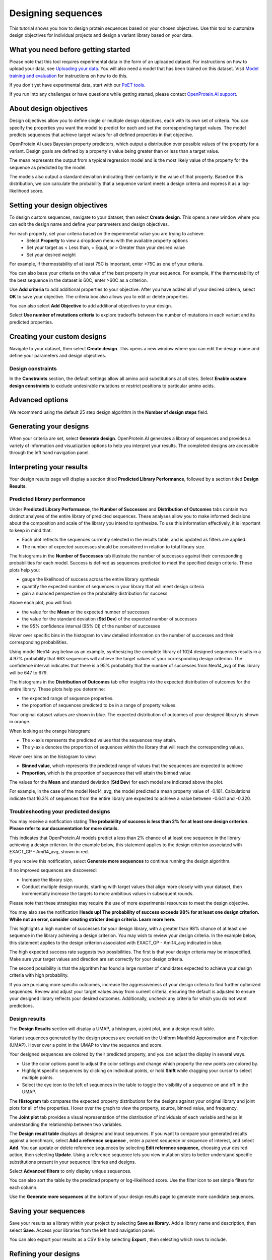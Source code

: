 Designing sequences
===================

This tutorial shows you how to design protein sequences based on your chosen objectives. Use this tool to customize design objectives for individual projects and design a variant library based on your data.

What you need before getting started
-------------------------------------


Please note that this tool requires experimental data in the form of an uploaded
dataset. For instructions on how to upload your data, see  `Uploading your data <./uploading-your-data.rst>`_. You will also need a model that has been trained on this dataset. Visit `Model training and evaluation <./model-train-evaluate.rst>`_ for instructions on how to do this.

If you don't yet have experimental data, start with our `PoET tools <../poet/index.rst>`_.

If you run into any challenges or have questions while getting started, please contact `OpenProtein.AI support <https://www.openprotein.ai/contact>`__.

About design objectives
---------------------

Design objectives allow you to define single or multiple design objectives, each with its own set of criteria. You can specify the properties you want the model to predict for each and set the corresponding target values. The model predicts sequences that achieve target values for all defined properties in that objective.

OpenProtein.AI uses Bayesian property predictors, which output a distribution over possible values of the property for a variant. Design goals are defined by a property's value being greater than or less than a target value.

The mean represents the output from a typical regression model and is the most likely value of the property for the sequence as predicted by the model. 

The models also output a standard deviation indicating their certainty in the value of that property. Based on this distribution, we can calculate the probability that a sequence variant meets a design criteria and express it as a log-likelihood score.

Setting your design objectives
----------------------------

To design custom sequences, navigate to your dataset, then select **Create design**. This opens a new window where you can edit the design name and define your parameters and design objectives. 

.. image:: ../../_static/opmodels/design/create-design.png

For each property, set your criteria based on the experimental value you are trying to achieve.
    * Select **Property** to view a dropdown menu with the available property options
    * Set your target as < Less than, = Equal, or > Greater than your desired value
    * Set your desired weight

For example, if thermostability of at least 75C is important, enter >75C as one of your criteria. 

You can also base your criteria on the value of the best property in your
sequence. For example, if the thermostability of the best sequence in the
dataset is 60C, enter >60C as a criterion. 

Use **Add criteria** to add additional properties to your objective. After you have added all of your desired criteria, select **OK** to save your objective. The criteria box also allows you to edit or delete properties.

You can also select **Add Objective** to add additional objectives to your design. 

Select **Use number of mutations criteria** to explore tradeoffs between the number of mutations in each variant and its predicted properties.

.. image:: ../../_static/opmodels/design/design-criteria.png

Creating your custom designs
----------------------------

Navigate to your dataset, then select **Create design**. This opens a new window
where you can edit the design name and define your parameters and design
objectives.

.. image:: ../../_static/opmodels/design/create-design.png

Design constraints
^^^^^^^^^^^^^^^^^^

In the **Constraints** section, the default settings allow all amino acid
substitutions at all sites. Select **Enable custom design
constraints** to exclude undesirable mutations or restrict
positions to particular amino acids.

.. dropdown:: **Instructions for using design constraints**

    If you have uploaded a parent sequence with your dataset, the parent sequence will auto-populate in the text box.

    Specify constraints for each site by either editing sites in the sequence box or selecting **Add Rule**. 

    .. image:: ../../_static/opmodels/design/design-constraints-rules.png

    .. raw:: html
      
      <h3>Using the sequence box</h3>

    Indicate specific instructions for each site in the sequence box by using
    symbols and single letter amino acid codes:
    
    * X allows all amino acid substitutions at a site. 
    * An asterisk (*) indicates that the site has specific rules for substitution that will be set using the **Add Rule** button.
    * A hyphen (-) indicates a gap, meaning that no amino acid substitutions are allowed at this site. 
    * An individual amino acid code allows only corresponding amino acids at that site.

    Changes in the sequence box will also update the summary table. The sequence box
    does not recognize invalid characters (B, J, O, U, Z). It will display the
    error message **Invalid amino acid code. Please try again**.

    Clicking out of the **Constraints** text box will apply all changes and update
    the table to reflect the expected mutation.

    .. raw:: html
      
      <h3>Using the Add Rule feature</h3>

    Select **Add Rule**, then enter the position or positions where you want the
    model to make mutations in the position field. You can enter positions as:

    * individual numbers, separated by a comma when specifying multiple positions (2, 5, 78)
    * a range of numbers, indicated by a dash (7-10)
    * a combination of individual numbers and ranges (2, 5, 7-10)

    Next, select one of **Allow**, **Do not allow**, or **Allow only** from the dropdown menu. This will dictate the rule applied to the amino acids you specify in the next field. Enter individual amino acids using:

    * Single letter amino acid codes like C, H, or A
    * Three letter codes like cys, his, or ala
    * Full names like cysteine, histidine, or alanine

    View the full list of amino acids and their accepted codes.

    Alternatively, select a category of amino acids from the dropdown menu. The available options are:

    * **Positively charged amino acids** (K, R, H)
    * **Negatively charged amino acids** (D, E)
    * **Polar amino acids** (S, T, Y, C, N, Q)
    * **Non-polar amino acids** (G, A, V, L, I, M, W, F, P)
    * **All amino acids** (A, R, N, D, C, Q, E, G, H, I, L, K, M, F, P, S, T, W, Y, V)

    The **Allow** and **Do not allow** options are stackable. Multiple rules can apply to each site, and the rules will combine to only show amino acids that are accepted under all applicable rules. Rules directly contradicted by a subsequently added rule will be overwritten. 
    Selecting **Allow only** will overwrite all previous rules for that site. 

    .. raw:: html
      
      <h3>Viewing your rules</h3>

    The sequence box and the summary table will automatically update when you specify positions using either method. You can also hover over a site in the sequence box to view the site number and the substitutions allowed at that site. 

    
    .. raw:: html

      <h3>Amino acid table</h3>


    .. raw:: html

      <table class="table">
        <thead>
            <tr>
                <th>Amino acid</th>
                <th>Single letter code</th>
                <th>Three letter code</th>
            </tr>
        </thead>
        <tbody>
            <tr>
                <td>Alanine</td>
                <td>A</td>
                <td>ALA</td>
            </tr>
            <tr>
                <td>Arginine</td>
                <td>R</td>
                <td>ARG</td>
            </tr>
            <tr>
                <td>Asparagine</td>
                <td>N</td>
                <td>ASN</td>
            </tr>
            <tr>
                <td>Aspartic Acid</td>
                <td>D</td>
                <td>ASP</td>
            </tr>
            <tr>
                <td>Cysteine</td>
                <td>C</td>
                <td>CYS</td>
            </tr>
            <tr>
                <td>Glutamic Acid</td>
                <td>E</td>
                <td>GLU</td>
            </tr>
            <tr>
                <td>Glutamine</td>
                <td>Q</td>
                <td>GLN</td>
            </tr>
            <tr>
                <td>Glycine</td>
                <td>G</td>
                <td>GLY</td>
            </tr>
            <tr>
                <td>Histidine</td>
                <td>H</td>
                <td>HIS</td>
            </tr>
            <tr>
                <td>Isoleucine</td>
                <td>I</td>
                <td>ILE</td>
            </tr>
            <tr>
                <td>Leucine</td>
                <td>L</td>
                <td>LEU</td>
            </tr>
            <tr>
                <td>Lysine</td>
                <td>K</td>
                <td>LYS</td>
            </tr>
            <tr>
                <td>Methionine</td>
                <td>M</td>
                <td>MET</td>
            </tr>
            <tr>
                <td>Phenylalanine</td>
                <td>F</td>
                <td>PHE</td>
            </tr>
            <tr>
                <td>Proline</td>
                <td>P</td>
                <td>PRO</td>
            </tr>
            <tr>
                <td>Serine</td>
                <td>S</td>
                <td>SER</td>
            </tr>
            <tr>
                <td>Threonine</td>
                <td>T</td>
                <td>THR</td>
            </tr>
            <tr>
                <td>Tryptophan</td>
                <td>W</td>
                <td>TRP</td>
            </tr>
            <tr>
                <td>Tyrosine</td>
                <td>Y</td>
                <td>TYR</td>
            </tr>
            <tr>
                <td>Valine</td>
                <td>V</td>
                <td>VAL</td>
            </tr>
        </tbody>
      </table>





Advanced options
----------------

We recommend using the default 25 step design algorithm in the **Number of design steps** field.

Generating your designs
-----------------------

When your criteria are set, select **Generate design**. OpenProtein.AI generates a library of sequences and provides a variety of information and visualization options to help you interpret your results. The completed designs are accessible through the left hand navigation panel.

Interpreting your results
-------------------------

Your design results page will display a section titled **Predicted Library Performance**, followed by a section titled **Design Results**. 

Predicted library performance
^^^^^^^^^^^^^^^^^^^^^^^^^^^^^

Under **Predicted Library Performance**, the **Number of Successes** and
**Distribution of Outcomes** tabs contain two distinct analyses of the entire
library of predicted sequences. These analyses allow you to make informed
decisions about the composition and scale of the library you intend to
synthesize. To use this information effectively, it is important to keep in mind
that:

* Each plot reflects the sequences currently selected in the results table, and is updated as filters are applied.
* The number of expected successes should be considered in relation to total library size. 

The histograms in the **Number of Successes** tab illustrate the number of
successes against their corresponding probabilities for each model. Success is
defined as sequences predicted to meet the specified design criteria. These
plots help you:

* gauge the likelihood of success across the entire library synthesis
* quantify the expected number of sequences in your library that will meet design criteria
* gain a nuanced perspective on the probability distribution for success

Above each plot, you will find:

* the value for the **Mean** or the expected number of successes
* the value for the standard deviation (**Std Dev**) of the expected number of successes
* the 95% confidence interval (95% CI) of the number of successes

.. image:: ../../_static/opmodels/design/summary-plot-1.png


Hover over specific bins in the histogram to view detailed information on the number of successes and their corresponding probabilities. 

Using model Neo14-avg below as an example, synthesizing the complete library of 1024 designed sequences results in a 4.97% probability that 663 sequences will achieve the target values of your corresponding design criterion. The confidence interval indicates that there is a 95% probability that the number of successes from Neo14_avg of this library will be 647 to 679.

.. image:: ../../_static/opmodels/design/summary-plot-2.png


The histograms in the **Distribution of Outcomes** tab offer insights into the expected distribution of outcomes for the entire library. These plots help you determine:

- the expected range of sequence properties.
- the proportion of sequences predicted to be in a range of property values.

Your original dataset values are shown in blue. The expected distribution of outcomes of your designed library is shown in orange. 

When looking at the orange histogram:

* The x-axis represents the predicted values that the sequences may attain. 
* The y-axis denotes the proportion of sequences within the library that will reach the corresponding values. 

Hover over bins on the histogram to view: 

* **Binned value**, which represents the predicted range of values that the sequences are expected to achieve
* **Proportion**, which is the proportion of sequences that will attain the binned value

The values for the **Mean** and standard deviation (**Std Dev**) for each model
are indicated above the plot.

.. image:: ../../_static/opmodels/design/summary-plot-3.png

For example, in the case of the model Neo14_avg, the model predicted a mean
property value of -0.181. Calculations indicate that 16.3% of sequences from the
entire library are expected to achieve a value between -0.641 and -0.320.

.. image:: ../../_static/opmodels/design/summary-plot-4.png

Troubleshooting your predicted designs
^^^^^^^^^^^^^^^^^^^^^^^^^^^^^^^^^^^^^^

You may receive a notification stating **The probability of success is less than
2% for at least one design criterion. Please refer to our documentation for more
details.**

This indicates that OpenProtein.AI models predict a less than 2% chance of at
least one sequence in the library achieving a design criterion. In the example
below, this statement applies to the design criterion associated with EXACT_GP -
Ami14_avg, shown in red.

.. image:: ../../_static/opmodels/design/summary-plot-5.png

If you receive this notification, select **Generate more sequences** to continue running the design algorithm. 

If no improved sequences are discovered:

- Increase the library size.
- Conduct multiple design rounds, starting with target values that align more closely with your dataset, then incrementally increase the targets to more ambitious values in subsequent rounds.

Please note that these strategies may require the use of more experimental
resources to meet the design objective. 

You may also see the notification **Heads up! The probability of success exceeds
98% for at least one design criterion. While not an error, consider creating stricter design criteria. Learn more here.**

This highlights a high number of successes for your design library, with a
greater than 98% chance of at least one sequence in the library achieving a
design criterion. You may wish to review your design criteria. In the example
below, this statement applies to the design criterion associated with EXACT_GP -
Ami14_avg indicated in blue.

.. image:: ../../_static/opmodels/design/summary-plot-6.png


The high expected success rate suggests two possibilities. The first is that your design criteria may be misspecified. Make sure your target values and direction are set correctly for your design criteria. 

The second possibility is that the algorithm has found a large number of candidates expected to achieve your design criteria with high probability. 

If you are pursuing more specific outcomes, increase the aggressiveness of your design criteria to find further optimized sequences. Review and adjust your target values away from current criteria, ensuring the default is adjusted to ensure your designed library reflects your desired outcomes. Additionally, uncheck any criteria for which you do not want predictions.

.. image:: ../../_static/opmodels/design/summary-plot-7.png

Design results
^^^^^^^^^^^^^^

The **Design Results** section will display a UMAP, a histogram, a joint plot, and a design result table. 

Variant sequences generated by the design process are overlaid on the Uniform Manifold Approximation and Projection (UMAP). Hover over a point in the UMAP to view the sequence and score.

Your designed sequences are colored by their predicted property, and you can adjust the display in several ways.

- Use the color options panel to adjust the color settings and change which property the new points are colored by.
- Highlight specific sequences by clicking on individual points, or hold **Shift** while dragging your cursor to select multiple points.
- Select the eye icon to the left of sequences in the table to toggle the visibility of a sequence on and off in the UMAP.

.. image:: ../../_static/opmodels/design/design-UMAP.png

The **Histogram** tab compares the expected property distributions for the designs against your original library and joint plots for all of the properties. Hover over the graph to view the property, source, binned value, and frequency.

.. image:: ../../_static/opmodels/design/design-histogram.png

The **Joint plot** tab provides a visual representation of the distribution of individuals of each variable and helps in understanding the relationship between two variables.

.. image:: ../../_static/opmodels/design/design-joint-plot.png


The **Design result table** displays all designed and input sequences. If you want to compare your generated results against a benchmark, select **Add a reference sequence** , enter a parent sequence or sequence of interest, and select **Add**. You can update or delete reference sequences by selecting **Edit reference sequence,** choosing your desired action, then selecting **Update**. Using a reference sequence lets you view mutation sites to better understand specific substitutions present in your sequence libraries and designs.

Select **Advanced filters** to only display unique sequences.

You can also sort the table by the predicted property or log-likelihood score. Use the filter icon to set simple filters for each column.

Use the **Generate more sequences** at the bottom of your design results page to generate more candidate sequences.

Saving your sequences
---------------------

Save your results as a library within your project by selecting **Save as library**. Add a library name and description, then select **Save**. Access your libraries from the left hand navigation panel.

You can also export your results as a CSV file by selecting **Export** , then selecting which rows to include.

Refining your designs
---------------------

Sometimes your produced sequences are high diversity, bear little resemblance to the input data, or have predicted property values far from what you're looking for. This can happen if you set ambitious design objectives, for example with target values far from sequences in your dataset. If the model cannot find any sequences that are predicted to achieve your design objectives, it will explore sequences with maximum uncertainty since those are more likely to achieve the design objective broadly.

Reducing the design target can help the system find sequences that are likely to be incremental improvements, and will produce designs that will be closer to your target values.

Using your designed sequences
-----------------------------

Explore your sequence's 3D structure with the `Structure Prediction <../structure-prediction/using-structure-prediction.rst>`_ tool, or use `Substitution Analysis <./sub-analysis.rst>`_ to evaluate the single substitution variants of your sequence.
